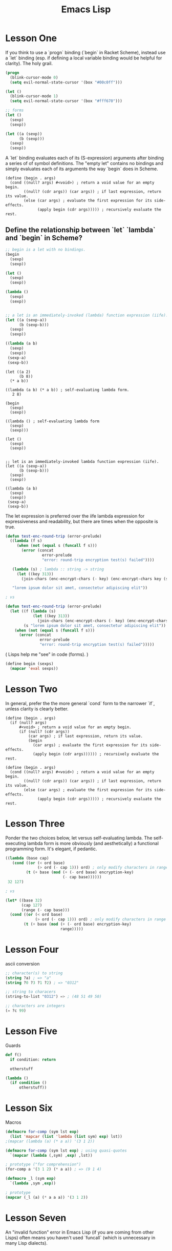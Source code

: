 #+title: Emacs Lisp



* Lesson One
If you think to use a `progn` binding (`begin` in Racket Scheme), instead use a `let` binding (esp. if defining a local variable binding would be helpful for clarity). The holy grail.

#+begin_src emacs-lisp
(progn
  (blink-cursor-mode 0)
  (setq evil-normal-state-cursor '(box "#00c0ff")))

(let ()
  (blink-cursor-mode 1)
  (setq evil-normal-state-cursor '(box "#fff670")))

;; forms
(let ()
  (sexp)
  (sexp))

(let ((a (sexp))
      (b (sexp)))
  (sexp)
  (sexp))
#+end_src


A `let` binding evaluates each of its (S-expression) arguments after binding a series of of symbol definitions. The "empty let" contains no bindings and simply evaluates each of its arguments the way `begin` does in Scheme.

#+begin_src racket
(define (begin . args)
  (cond ((null? args) #<void>) ; return a void value for an empty begin.
        ((null? (cdr args)) (car args)) ; if last expression, return its value.
        (else (car args) ; evaluate the first expression for its side-effects.
              (apply begin (cdr args))))) ; recursively evaluate the rest.
#+end_src


** Define the relationship between `let` `lambda` and `begin` in Scheme?

#+begin_src emacs-lisp
;; begin is a let with no bindings.
(begin
  (sexp)
  (sexp))

(let ()
  (sexp)
  (sexp))

(lambda ()
  (sexp)
  (sexp))


;; a let is an immediately-invoked (lambda) function expression (iife).
(let ((a (sexp-a))
      (b (sexp-b)))
  (sexp)
  (sexp))

((lambda (a b)
  (sexp)
  (sexp))
 (sexp-a)
 (sexp-b))
#+end_src

#+begin_src racket
(let ((a 2)
      (b 8))
  (* a b))

((lambda (a b) (* a b)) ; self-evaluating lambda form.
   2 8)
#+end_src


#+begin_src racket
(begin
  (sexp)
  (sexp))

((lambda () ; self-evaluating lambda form
  (sexp)
  (sexp)))

(let ()
  (sexp)
  (sexp))


;; let is an immediately-invoked lambda function expression (iife).
(let ((a (sexp-a))
      (b (sexp-b)))
  (sexp)
  (sexp))

((lambda (a b)
  (sexp)
  (sexp))
 (sexp-a)
 (sexp-b))
#+end_src

The let expression is preferred over the iife lambda expression for expressiveness and readability, but there are times when the opposite is true.

#+begin_src emacs-lisp
(defun test-enc-round-trip (error-prelude)
  ((lambda (f s)
     (when (not (equal s (funcall f s)))
       (error (concat
                error-prelude
                "error: round-trip encryption test(s) failed"))))

   (lambda (s) ; lambda :: string -> string
     (let ((key 313))
       (join-chars (enc-encrypt-chars (- key) (enc-encrypt-chars key (string-to-list s))))))

   "lorem ipsum dolor sit amet, consectetur adipiscing elit"))

; vs

(defun test-enc-round-trip (error-prelude)
  (let ((f (lambda (s)
            (let ((key 313))
              (join-chars (enc-encrypt-chars (- key) (enc-encrypt-chars key (string-to-list s)))))))
        (s "lorem ipsum dolor sit amet, consectetur adipiscing elit"))
    (when (not (equal s (funcall f s)))
      (error (concat
               error-prelude
               "error: round-trip encryption test(s) failed")))))
#+end_src


( Lisps help me "see" in code (forms). )


#+begin_src emacs-lisp
(define begin (sexps)
  (mapcar 'eval sexps))
#+end_src



* Lesson Two

In general, prefer the the more general `cond` form to the narrower `if`, unless clarity is clearly better.

#+begin_src racket
(define (begin . args)
  (if (null? args)
      #<void> ; return a void value for an empty begin.
      (if (null? (cdr args))
          (car args) ; if last expression, return its value.
          (begin
            (car args) ; evaluate the first expression for its side-effects.
            (apply begin (cdr args)))))) ; recursively evaluate the rest.

(define (begin . args)
  (cond ((null? args) #<void>) ; return a void value for an empty begin.
        ((null? (cdr args)) (car args)) ; if last expression, return its value.
        (else (car args) ; evaluate the first expression for its side-effects.
              (apply begin (cdr args))))) ; recursively evaluate the rest.
#+end_src



* Lesson Three

Ponder the two choices below, let versus self-evaluating lambda. The self-executing lambda form is more obviously (and aesthetically) a functional programming form. It's elegant, if pedantic.

#+begin_src emacs-lisp
((lambda (base cap)
   (cond ((or (< ord base)
              (> ord (- cap 1))) ord) ; only modify characters in range
         (t (+ base (mod (+ (- ord base) encryption-key)
                         (- cap base))))))
 32 127)

; vs

(let* ((base 32)
       (cap 127)
       (range (- cap base)))
  (cond ((or (< ord base)
             (> ord (- cap 1))) ord) ; only modify characters in range
        (t (+ base (mod (+ (- ord base) encryption-key)
                        range)))))
#+end_src



* Lesson Four

ascii conversion

#+begin_src emacs-lisp
;; character(s) to string
(string ?a) ; => "a"
(string ?0 ?3 ?1 ?2) ; => "0312"

;; string to characers
(string-to-list "0312") => ; (48 51 49 50)

;; characters are integers
(= ?c 99)
#+end_src



* Lesson Five

Guards

#+begin_src python
def f()
  if condition: return

  otherstuff
#+end_src

#+begin_src emacs-lisp
(lambda ()
  (if condition ()
      otherstuff))
#+end_src



* Lesson Six

Macros

#+begin_src emacs-lisp
(defmacro for-comp (sym lst exp)
  (list 'mapcar (list 'lambda (list sym) exp) lst))
;(mapcar (lambda (a) (* a a)) '(3 1 2))

(defmacro for-comp (sym lst exp) ; using quasi-quotes
  `(mapcar (lambda (,sym) ,exp) ,lst))

; prototype ("for comprehension")
(for-comp a '(3 1 2) (* a a)) ; => (9 1 4)
#+end_src

#+begin_src emacs-lisp
(defmacro _l (sym exp)
  `(lambda ,sym ,exp))

; prototype
(mapcar (_l (a) (* a a a)) '(3 1 2))
#+end_src



* Lesson Seven
An "invalid function" error in Emacs Lisp (if you are coming from other Lisps) often means you haven't used `funcall` (which is unnecessary in many Lisp dialects).



* Lesson Eight

Recursive Anonymous Functions

#+begin_src emacs-lisp
(letrec ((fib (lambda (n)
                (cond ((< n 2) n)
                      (t (+ (funcall fib (- n 1))
                            (funcall fib (- n 2))))))))
  (funcall fib 38)) ; 39088169
#+end_src



* Lesson Nine

Optional Function Arguments

#+begin_src emacs-lisp
(defun test (&rest args)
  (+ (car args)
     (cadr args)
     (if (= 2 (length args))
         10
         (caddr args))))

(defun test (a b &optional c)
  (unless c (setq c 10))
  (+ a b c))

(test 1 2 3) ; => 6
(test 1 2) ; => 13
#+end_src
